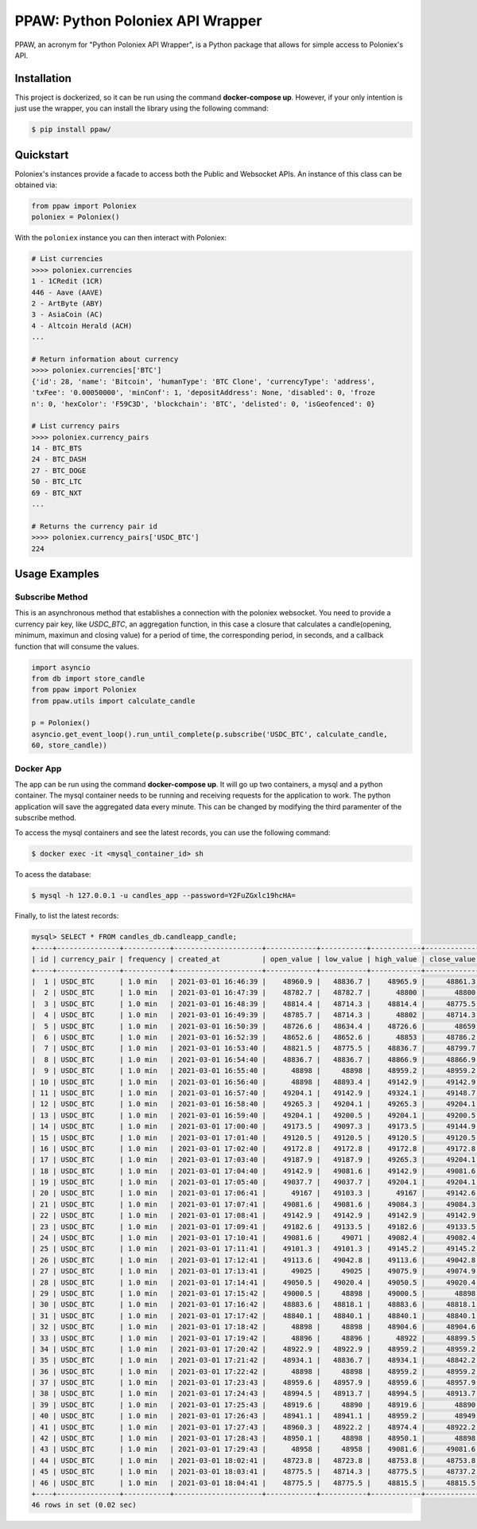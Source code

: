 PPAW: Python Poloniex API Wrapper
===================================

PPAW, an acronym for "Python Poloniex API Wrapper", is a Python package that allows for simple access to Poloniex's API.

.. _installation:

Installation
------------

This project is dockerized, so it can be run using the command **docker-compose up**. However, 
if your only intention is just use the wrapper, you can install the library using the following
command:

.. code-block:: bash

    $ pip install ppaw/

Quickstart
----------

Poloniex's instances provide a facade to access both the Public and Websocket APIs. An instance of this class can be
obtained via:

.. code-block:: Python

    from ppaw import Poloniex
    poloniex = Poloniex()

With the ``poloniex`` instance you can then interact with Poloniex:

.. code-block:: python

    # List currencies
    >>>> poloniex.currencies
    1 - 1CRedit (1CR)
    446 - Aave (AAVE)
    2 - ArtByte (ABY)
    3 - AsiaCoin (AC)
    4 - Altcoin Herald (ACH)
    ...

    # Return information about currency
    >>>> poloniex.currencies['BTC'] 
    {'id': 28, 'name': 'Bitcoin', 'humanType': 'BTC Clone', 'currencyType': 'address', 
    'txFee': '0.00050000', 'minConf': 1, 'depositAddress': None, 'disabled': 0, 'froze
    n': 0, 'hexColor': 'F59C3D', 'blockchain': 'BTC', 'delisted': 0, 'isGeofenced': 0}

    # List currency pairs
    >>>> poloniex.currency_pairs
    14 - BTC_BTS
    24 - BTC_DASH
    27 - BTC_DOGE
    50 - BTC_LTC
    69 - BTC_NXT
    ...

    # Returns the currency pair id
    >>>> poloniex.currency_pairs['USDC_BTC']
    224


Usage Examples
--------------

Subscribe Method
""""""""""""""""

This is an asynchronous method that establishes a connection with the poloniex websocket. 
You need to provide a currency pair key, like *USDC_BTC*, an aggregation function, in this
case a closure that calculates a candle(opening, minimum, maximun and closing value) for a
period of time, the corresponding period, in seconds, and a callback function that will consume 
the values.

.. code-block:: python

    import asyncio
    from db import store_candle
    from ppaw import Poloniex
    from ppaw.utils import calculate_candle

    p = Poloniex()
    asyncio.get_event_loop().run_until_complete(p.subscribe('USDC_BTC', calculate_candle, 
    60, store_candle))


Docker App
""""""""""

The app can be run using the command **docker-compose up**. It will go up two containers, 
a mysql and a python container. The mysql container needs to be running and receiving requests 
for the application to work. The python application will save the aggregated data every minute.
This can be changed by modifying the third paramenter of the subscribe method.

To access the mysql containers and see the latest records, you can use the following command:

.. code-block:: bash

    $ docker exec -it <mysql_container_id> sh

To acess the database:

.. code-block:: bash

    $ mysql -h 127.0.0.1 -u candles_app --password=Y2FuZGxlc19hcHA=

Finally, to list the latest records:

.. code-block:: sql

    mysql> SELECT * FROM candles_db.candleapp_candle;
    +----+---------------+-----------+---------------------+------------+-----------+------------+-------------+
    | id | currency_pair | frequency | created_at          | open_value | low_value | high_value | close_value |
    +----+---------------+-----------+---------------------+------------+-----------+------------+-------------+
    |  1 | USDC_BTC      | 1.0 min   | 2021-03-01 16:46:39 |    48960.9 |   48836.7 |    48965.9 |     48861.3 |
    |  2 | USDC_BTC      | 1.0 min   | 2021-03-01 16:47:39 |    48782.7 |   48782.7 |      48800 |       48800 |
    |  3 | USDC_BTC      | 1.0 min   | 2021-03-01 16:48:39 |    48814.4 |   48714.3 |    48814.4 |     48775.5 |
    |  4 | USDC_BTC      | 1.0 min   | 2021-03-01 16:49:39 |    48785.7 |   48714.3 |      48802 |     48714.3 |
    |  5 | USDC_BTC      | 1.0 min   | 2021-03-01 16:50:39 |    48726.6 |   48634.4 |    48726.6 |       48659 |
    |  6 | USDC_BTC      | 1.0 min   | 2021-03-01 16:52:39 |    48652.6 |   48652.6 |      48853 |     48786.2 |
    |  7 | USDC_BTC      | 1.0 min   | 2021-03-01 16:53:40 |    48821.5 |   48775.5 |    48836.7 |     48799.7 |
    |  8 | USDC_BTC      | 1.0 min   | 2021-03-01 16:54:40 |    48836.7 |   48836.7 |    48866.9 |     48866.9 |
    |  9 | USDC_BTC      | 1.0 min   | 2021-03-01 16:55:40 |      48898 |     48898 |    48959.2 |     48959.2 |
    | 10 | USDC_BTC      | 1.0 min   | 2021-03-01 16:56:40 |      48898 |   48893.4 |    49142.9 |     49142.9 |
    | 11 | USDC_BTC      | 1.0 min   | 2021-03-01 16:57:40 |    49204.1 |   49142.9 |    49324.1 |     49148.7 |
    | 12 | USDC_BTC      | 1.0 min   | 2021-03-01 16:58:40 |    49265.3 |   49204.1 |    49265.3 |     49204.1 |
    | 13 | USDC_BTC      | 1.0 min   | 2021-03-01 16:59:40 |    49204.1 |   49200.5 |    49204.1 |     49200.5 |
    | 14 | USDC_BTC      | 1.0 min   | 2021-03-01 17:00:40 |    49173.5 |   49097.3 |    49173.5 |     49144.9 |
    | 15 | USDC_BTC      | 1.0 min   | 2021-03-01 17:01:40 |    49120.5 |   49120.5 |    49120.5 |     49120.5 |
    | 16 | USDC_BTC      | 1.0 min   | 2021-03-01 17:02:40 |    49172.8 |   49172.8 |    49172.8 |     49172.8 |
    | 17 | USDC_BTC      | 1.0 min   | 2021-03-01 17:03:40 |    49187.9 |   49187.9 |    49265.3 |     49204.1 |
    | 18 | USDC_BTC      | 1.0 min   | 2021-03-01 17:04:40 |    49142.9 |   49081.6 |    49142.9 |     49081.6 |
    | 19 | USDC_BTC      | 1.0 min   | 2021-03-01 17:05:40 |    49037.7 |   49037.7 |    49204.1 |     49204.1 |
    | 20 | USDC_BTC      | 1.0 min   | 2021-03-01 17:06:41 |      49167 |   49103.3 |      49167 |     49142.6 |
    | 21 | USDC_BTC      | 1.0 min   | 2021-03-01 17:07:41 |    49081.6 |   49081.6 |    49084.3 |     49084.3 |
    | 22 | USDC_BTC      | 1.0 min   | 2021-03-01 17:08:41 |    49142.9 |   49142.9 |    49142.9 |     49142.9 |
    | 23 | USDC_BTC      | 1.0 min   | 2021-03-01 17:09:41 |    49182.6 |   49133.5 |    49182.6 |     49133.5 |
    | 24 | USDC_BTC      | 1.0 min   | 2021-03-01 17:10:41 |    49081.6 |     49071 |    49082.4 |     49082.4 |
    | 25 | USDC_BTC      | 1.0 min   | 2021-03-01 17:11:41 |    49101.3 |   49101.3 |    49145.2 |     49145.2 |
    | 26 | USDC_BTC      | 1.0 min   | 2021-03-01 17:12:41 |    49113.6 |   49042.8 |    49113.6 |     49042.8 |
    | 27 | USDC_BTC      | 1.0 min   | 2021-03-01 17:13:41 |      49025 |     49025 |    49075.9 |     49074.9 |
    | 28 | USDC_BTC      | 1.0 min   | 2021-03-01 17:14:41 |    49050.5 |   49020.4 |    49050.5 |     49020.4 |
    | 29 | USDC_BTC      | 1.0 min   | 2021-03-01 17:15:42 |    49000.5 |     48898 |    49000.5 |       48898 |
    | 30 | USDC_BTC      | 1.0 min   | 2021-03-01 17:16:42 |    48883.6 |   48818.1 |    48883.6 |     48818.1 |
    | 31 | USDC_BTC      | 1.0 min   | 2021-03-01 17:17:42 |    48840.1 |   48840.1 |    48840.1 |     48840.1 |
    | 32 | USDC_BTC      | 1.0 min   | 2021-03-01 17:18:42 |      48898 |     48898 |    48904.6 |     48904.6 |
    | 33 | USDC_BTC      | 1.0 min   | 2021-03-01 17:19:42 |      48896 |     48896 |      48922 |     48899.5 |
    | 34 | USDC_BTC      | 1.0 min   | 2021-03-01 17:20:42 |    48922.9 |   48922.9 |    48959.2 |     48959.2 |
    | 35 | USDC_BTC      | 1.0 min   | 2021-03-01 17:21:42 |    48934.1 |   48836.7 |    48934.1 |     48842.2 |
    | 36 | USDC_BTC      | 1.0 min   | 2021-03-01 17:22:42 |      48898 |     48898 |    48959.2 |     48959.2 |
    | 37 | USDC_BTC      | 1.0 min   | 2021-03-01 17:23:43 |    48959.6 |   48957.9 |    48959.6 |     48957.9 |
    | 38 | USDC_BTC      | 1.0 min   | 2021-03-01 17:24:43 |    48994.5 |   48913.7 |    48994.5 |     48913.7 |
    | 39 | USDC_BTC      | 1.0 min   | 2021-03-01 17:25:43 |    48919.6 |     48890 |    48919.6 |       48890 |
    | 40 | USDC_BTC      | 1.0 min   | 2021-03-01 17:26:43 |    48941.1 |   48941.1 |    48959.2 |       48949 |
    | 41 | USDC_BTC      | 1.0 min   | 2021-03-01 17:27:43 |    48960.3 |   48922.2 |    48974.4 |     48922.2 |
    | 42 | USDC_BTC      | 1.0 min   | 2021-03-01 17:28:43 |    48950.1 |     48898 |    48950.1 |       48898 |
    | 43 | USDC_BTC      | 1.0 min   | 2021-03-01 17:29:43 |      48958 |     48958 |    49081.6 |     49081.6 |
    | 44 | USDC_BTC      | 1.0 min   | 2021-03-01 18:02:41 |    48723.8 |   48723.8 |    48753.8 |     48753.8 |
    | 45 | USDC_BTC      | 1.0 min   | 2021-03-01 18:03:41 |    48775.5 |   48714.3 |    48775.5 |     48737.2 |
    | 46 | USDC_BTC      | 1.0 min   | 2021-03-01 18:04:41 |    48775.5 |   48775.5 |    48815.5 |     48815.5 |
    +----+---------------+-----------+---------------------+------------+-----------+------------+-------------+
    46 rows in set (0.02 sec)
